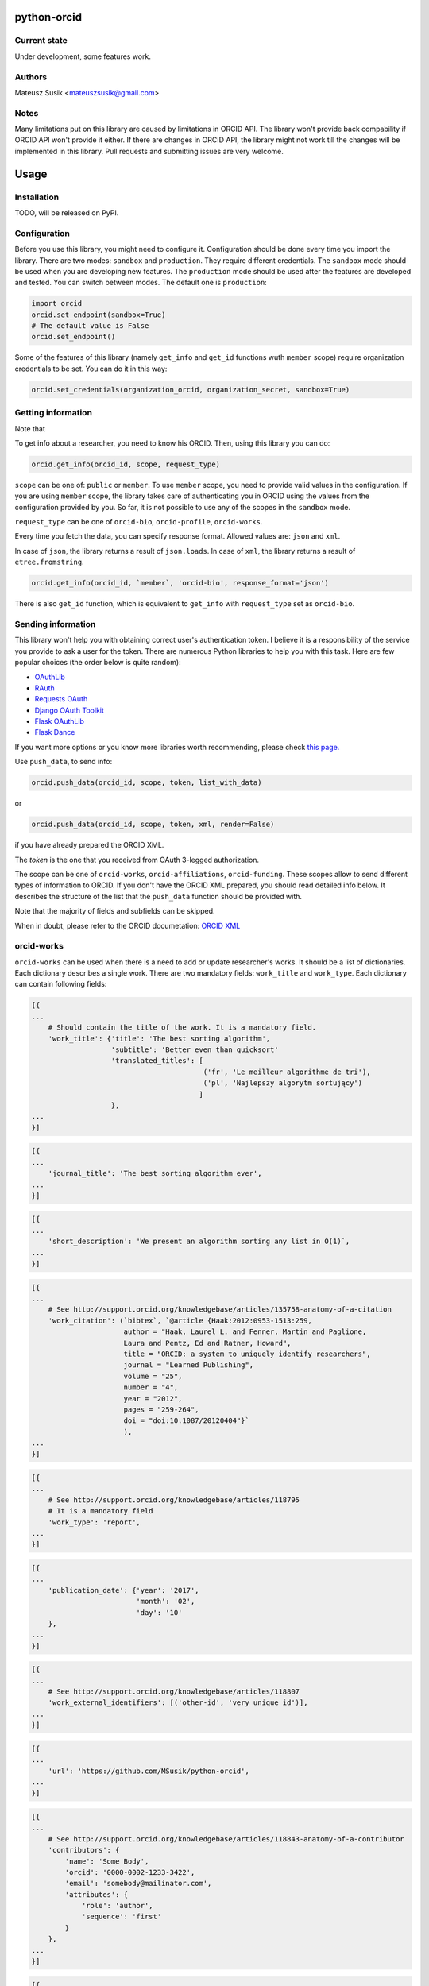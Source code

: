 python-orcid
============

Current state
-------------
Under development, some features work.

Authors
-------

Mateusz Susik <mateuszsusik@gmail.com>

Notes
-----
Many limitations put on this library are caused by limitations in ORCID API.
The library won't provide back compability if ORCID API won't provide it either.
If there are changes in ORCID API, the library might not work till the changes
will be implemented in this library. Pull requests and submitting issues are
very welcome.

Usage
=====

Installation
------------

TODO, will be released on PyPI.

Configuration
-------------

Before you use this library, you might need to configure it. Configuration
should be done every time you import the library.
There are two modes: ``sandbox`` and ``production``. They require different
credentials. The ``sandbox`` mode should be used when you are developing new
features. The ``production`` mode should be used after the features are
developed and tested. You can switch between modes. The default one is
``production``:

.. code-block:: python

    import orcid
    orcid.set_endpoint(sandbox=True)
    # The default value is False
    orcid.set_endpoint()

Some of the features of this library (namely ``get_info`` and ``get_id``
functions wuth ``member`` scope) require organization credentials to be set.
You can do it in this way:

.. code-block:: python

    orcid.set_credentials(organization_orcid, organization_secret, sandbox=True)

Getting information
-------------------

Note that 

To get info about a researcher, you need to know his ORCID. Then, using this
library you can do:

.. code-block:: python

    orcid.get_info(orcid_id, scope, request_type)


``scope`` can be one of: ``public`` or ``member``. To use ``member`` scope, you
need to provide valid values in the configuration. If you are using ``member``
scope, the library takes care of authenticating you in ORCID using the values
from the configuration provided by you. So far, it is not possible to
use any of the scopes in the ``sandbox`` mode.

``request_type`` can be one of ``orcid-bio``, ``orcid-profile``,
``orcid-works``.

Every time you fetch the data, you can specify response format. Allowed values
are: ``json`` and ``xml``.

In case of ``json``, the library returns a result of ``json.loads``.
In case of ``xml``, the library returns a result of ``etree.fromstring``.

.. code-block:: python

    orcid.get_info(orcid_id, `member`, 'orcid-bio', response_format='json')

There is also ``get_id`` function, which is equivalent to ``get_info`` with
``request_type`` set as ``orcid-bio``.

Sending information
-------------------

This library won't help you with obtaining correct user's authentication
token. I believe it is a responsibility of the service you provide to ask a
user for the token. There are numerous Python libraries to help you with
this task. Here are few popular choices (the order below is quite random):

* `OAuthLib <https://pypi.python.org/pypi/oauthlib>`_
* `RAuth <https://rauth.readthedocs.org/en/latest/>`_
* `Requests OAuth <https://github.com/maraujop/requests-oauth>`_
* `Django OAuth Toolkit <https://github.com/evonove/django-oauth-toolkit>`_
* `Flask OAuthLib <https://github.com/lepture/flask-oauthlib>`_
* `Flask Dance <https://github.com/singingwolfboy/flask-dance>`_

If you want more options or you know more libraries worth recommending, please
check `this page. <http://oauth.net/code/>`_

Use ``push_data``, to send info:

.. code-block:: python

    orcid.push_data(orcid_id, scope, token, list_with_data)

or

.. code-block:: python

    orcid.push_data(orcid_id, scope, token, xml, render=False)

if you have already prepared the ORCID XML.

The `token` is the one that you received from OAuth 3-legged authorization.

The scope can be one of ``orcid-works``, ``orcid-affiliations``, ``orcid-funding``.
These scopes allow to send different types of information to ORCID. If you
don't have the ORCID XML prepared, you should read detailed info below. It
describes the structure of the list that the ``push_data`` function should
be provided with.

Note that the majority of fields and subfields can be skipped.

When in doubt, please refer to the ORCID documetation:
`ORCID XML <http://support.orcid.org/knowledgebase/topics/32832-orcid-xml>`_

orcid-works
-----------

``orcid-works`` can be used when there is a need to add or update researcher's
works. It should be a list of dictionaries. Each dictionary describes a single
work. There are two mandatory fields: ``work_title`` and ``work_type``.
Each dictionary can contain following fields:

.. code-block:: python

    [{
    ...
        # Should contain the title of the work. It is a mandatory field.
        'work_title': {'title': 'The best sorting algorithm',
                       'subtitle': 'Better even than quicksort'
                       'translated_titles': [
                                             ('fr', 'Le meilleur algorithme de tri'),
                                             ('pl', 'Najlepszy algorytm sortujący')
                                            ]
                       },
    ...
    }]


.. code-block:: python
    
    [{
    ...
        'journal_title': 'The best sorting algorithm ever',
    ...
    }]


.. code-block:: python

    [{
    ...
        'short_description': 'We present an algorithm sorting any list in O(1)`,
    ...
    }]


.. code-block:: python

    [{
    ...
        # See http://support.orcid.org/knowledgebase/articles/135758-anatomy-of-a-citation
        'work_citation': (`bibtex`, `@article {Haak:2012:0953-1513:259,
                          author = "Haak, Laurel L. and Fenner, Martin and Paglione,
                          Laura and Pentz, Ed and Ratner, Howard",
                          title = "ORCID: a system to uniquely identify researchers",
                          journal = "Learned Publishing",
                          volume = "25",
                          number = "4",
                          year = "2012",
                          pages = "259-264",
                          doi = "doi:10.1087/20120404"}`
                          ),
    ...
    }]


.. code-block:: python

    [{
    ...
        # See http://support.orcid.org/knowledgebase/articles/118795
        # It is a mandatory field
        'work_type': 'report',
    ...
    }]


.. code-block:: python

    [{
    ...
        'publication_date': {'year': '2017',
                             'month': '02',
                             'day': '10'
        },
    ...
    }]


.. code-block:: python

    [{
    ...
        # See http://support.orcid.org/knowledgebase/articles/118807
        'work_external_identifiers': [('other-id', 'very unique id')],
    ...
    }]


.. code-block:: python

    [{
    ...
        'url': 'https://github.com/MSusik/python-orcid',
    ...
    }]


.. code-block:: python

    [{
    ...
        # See http://support.orcid.org/knowledgebase/articles/118843-anatomy-of-a-contributor
        'contributors': {
            'name': 'Some Body',
            'orcid': '0000-0002-1233-3422',
            'email': 'somebody@mailinator.com',
            'attributes': {
                'role': 'author',
                'sequence': 'first'
            }
        },
    ...
    }]


.. code-block:: python

    [{
    ...
        'language_code': 'en',
    ...
    }]


.. code-block:: python

    [{
    ...
        'country': ('limited', 'US')
    ...
    }]


orcid-affiliations
------------------

``orcid-affiliations`` can be used when there is a need to add or update researcher's
affiliations. It should be a list of dictionaries. Each dictionary describes a single
affiliation. Each dictionary can contain following fields:

.. code-block:: python

    [{
    ...
        # Can contain one of tho values: 'education' or 'employment'.
        # It is a mandatory field.
        'type': 'education',
    ...
    }]


.. code-block:: python

    [{
    ...
        # The name of the department
        'department': 'University of Nothing',
    ...
    }]


.. code-block:: python

    [{
    ...
        'role': 'senior professor',
    ...
    }]


.. code-block:: python

    [{
    ...
        'start_date': {'year': '2010',
                       'month': '02',
                       'day': '10'
        },
    ...
    }]


.. code-block:: python

    [{
    ...
        'end_date': {'year': '2011',
                     'month': '02',
                     'day': '10'
        },
    ...
    }]


.. code-block:: python

    [{
    ...
        'organization': ...
    ...
    }]

See `organization XML <https://github.com/MSusik/python-orcid#organization-xml>`_
for details.

orcid-funding
-------------

``orcid-funding`` can be used when there is a need to add or update a funding
given to the researcher. It should be a list of dictionaries. 
Each dictionary describes a single funding. Each dictionary can contain
following fields:

.. code-block:: python

    [{
    ...
        # Can contain one of tho values: 'award', 'contract', 'salary-award',
        # 'grant'.
        # It is a mandatory field.
        'type': 'grant',
    ...
    }]


.. code-block:: python

    [{
    ...
        'title': 'Super grant',
    ...
    }]


.. code-block:: python

    [{
    ...
        'description': 'I got this grant because I'm very smart. I'm planning
        to buy a yacht for it.',
    ...
    }]


.. code-block:: python

    [{
    ...
        # mandatory field
        'amount': {'currency': 'USD',
                   'value': 10000},
    ...
    }]

.. code-block:: python

    [{
    ...
        'url': 'www.mypapawasarollingstone.org',
    ...
    }]


.. code-block:: python

    [{
    ...
        'start_date': {'year': '2010',
                       'month': '02',
                       'day': '10'
        },
    ...
    }]


.. code-block:: python

    [{
    ...
        'end_date': {'year': '2011',
                     'month': '02',
                     'day': '10'
        },
    ...
    }]

.. code-block:: python

    [{
    ...
        'external_ids': [{'type': 'other-id',
                          'value': 'someid',
                          'url': 'www.example.com'}],
    ...
    }]

.. code-block:: python

    [{
    ...
        'contributors': [{
            'orcid': {
                'uri': 'http://orcid.org/0000-0003-4494-0734',
                'path': '0000-0003-4494-0734',
                'host': 'orcid.org'
            },
            # credit name
            'name': 'Smith, John.',
            'email': 'john@mailinator.com',
            'attributes': {
                # one of 'lead', 'co lead', 'supported by', 'other'
                'role': 'lead',
            }
            'organization': ...
        }]
    ...
    }]

See `organization XML <https://github.com/MSusik/python-orcid#organization-xml>`_ for contributor's organization subfield

Organization XML
----------------

``organization`` is a field used by ``funding`` and ``affiliations``.

It can contain following fields:

.. code-block:: python
    
    'organization': {
        ..
        'name': 'The Name Of The Organization',
        ..
    }

.. code-block:: python
    
    'organization': {
        ..
        'address': {
            'city': 'Boston',
            'region': 'MA',
            'country': 'USA'
        },
        ..
    }

.. code-block:: python

    'organization': {
        ..
        'disambiguated-organization': {
            'id': 'someid',
            # 'Ringgold' or 'ISNI'
            'source': 'ISNI'
        },
        ..
    }

Additional options for pushing
------------------------------

Every work/affiliation/funding can have it's privacy level set by setting
``visibility`` field:

.. code-block:: python

    [{
    ...
        # one of 'private', 'limited', 'public'
        'visibility': 'private',
    ...
    }]

To do
-----

+ Test funding and affiliations
+ Implement the rest of the push API
+ Implement update API
+ Error handling
+ Write tests, add travis and coverage